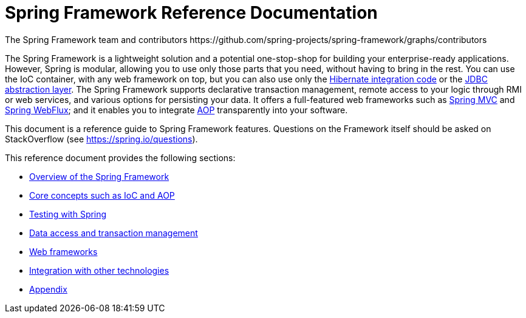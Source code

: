 = Spring Framework Reference Documentation
The Spring Framework team and contributors https://github.com/spring-projects/spring-framework/graphs/contributors
:doc-root: https://docs.spring.io
:api-spring-framework: {doc-root}/spring-framework/docs/{spring-version}/javadoc-api/org/springframework


The Spring Framework is a lightweight solution and a potential one-stop-shop for
building your enterprise-ready applications. However, Spring is modular, allowing you to
use only those parts that you need, without having to bring in the rest. You can use the
IoC container, with any web framework on top, but you can also use only the
<<data-access.adoc#orm-hibernate,Hibernate integration code>> or the
<<data-access.adoc#jdbc-introduction,JDBC abstraction layer>>. The Spring Framework supports declarative
transaction management, remote access to your logic through RMI or web services, and various
options for persisting your data.
It offers a full-featured web frameworks such as <<web.adoc#mvc-introduction,Spring MVC>>
and <<web.adoc#web-reactive, Spring WebFlux>>; and it enables you to
integrate <<core.adoc#aop-introduction,AOP>> transparently into your software.

This document is a reference guide to Spring Framework features. Questions on the
Framework itself should be asked on StackOverflow (see https://spring.io/questions[]).

This reference document provides the following sections:

* <<overview.adoc#spring-introduction,Overview of the Spring Framework>>

* <<core.adoc#spring-core,Core concepts such as IoC and AOP>>

* <<testing.adoc#testing,Testing with Spring>>

* <<data-access.adoc#spring-data-tier,Data access and transaction management>>

* <<web.adoc#spring-web,Web frameworks>>

* <<integration.adoc#spring-integration,Integration with other technologies>>

* <<appendix.adoc#spring-appendices,Appendix>>